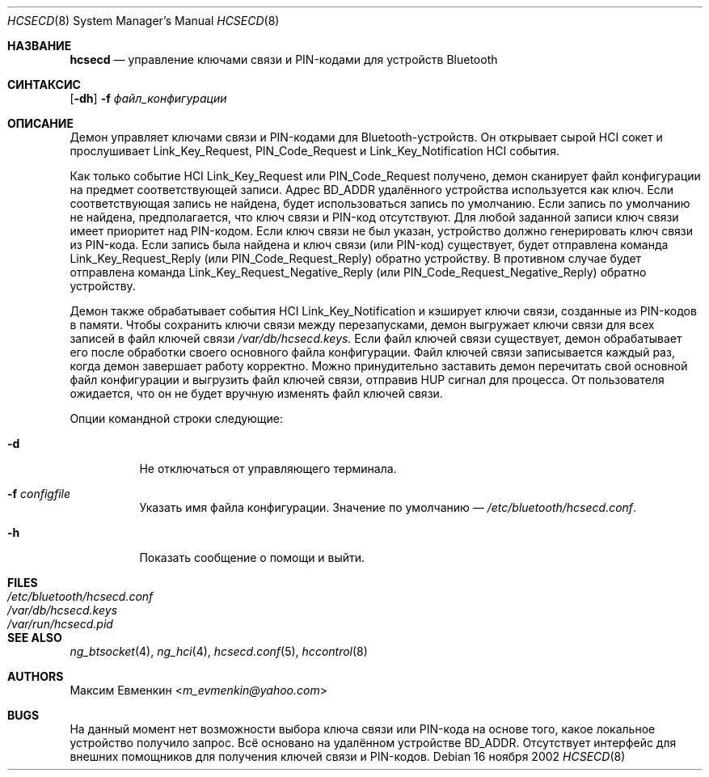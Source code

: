 .\"
.\" Copyright (c) 2001-2002 Максим Евменкин <m_evmenkin@yahoo.com>
.\" Все права защищены.
.\"
.\" Перераспределение и использование в исходном и двоичном формах, с изменениями или без,
.\" разрешается при условии соблюдения следующих условий:
.\" 1. Перераспределенный исходный код должен сохранять вышеуказанное уведомление об авторских правах,
.\"    этот список условий и следующее отказ от ответственности.
.\" 2. Перераспределенные в двоичной форме данные должны воспроизводить вышеуказанное уведомление об авторских правах,
.\"    этот список условий и следующее отказ от ответственности в
.\"    документации и/или других материалах, предоставляемых с распространением.
.\"
.\" ЭТО ПРОГРАММНОЕ ОБЕСПЕЧЕНИЕ ПРЕДОСТАВЛЯЕТСЯ АВТОРОМ И УЧАСТНИКАМИ "КАК ЕСТЬ" И
.\" ОТКАЗ ОТ ВСЕХ ЯВНЫХ ИЛИ ПОДРАЗУМЕВАЕМЫХ ГАРАНТИЙ, ВКЛЮЧАЯ, НО НЕ ОГРАНИЧИВАЯСЬ, ПОДРАЗУМЕВАЕМЫЕ
.\" ГАРАНТИИ ТОВАРНОЙ ПРИГОДНОСТИ И ПРИГОДНОСТИ ДЛЯ ОПРЕДЕЛЕННОЙ ЦЕЛИ ОТКЛОНЕНЫ. НИ В КОЕМ СЛУЧАЕ АВТОР ИЛИ УЧАСТНИКИ НЕ НЕСУТ
.\" ОТВЕТСТВЕННОСТИ ЗА ЛЮБЫЕ ПРЯМЫЕ, КОСВЕННЫЕ, СЛУЧАЙНЫЕ, ОСОБЫЕ, ПРИМЕРНЫЕ ИЛИ ПОСЛЕДОВАТЕЛЬНЫЕ
.\" УБЫТКИ (ВКЛЮЧАЯ, НО НЕ ОГРАНИЧИВАЯСЬ, ПРИОБРЕТЕНИЕ ЗАМЕНЯЮЩИХ ТОВАРОВ ИЛИ УСЛУГ; ПОТЕРЯ ИСПОЛЬЗОВАНИЯ,
.\" ДАННЫХ ИЛИ ПРИБЫЛИ; ИЛИ ПРЕРЫВАНИЕ БИЗНЕСА)
.\" ОДНАКО ВЫЗВАННЫЕ И ПО ЛЮБОЙ ТЕОРИИ ОТВЕТСТВЕННОСТИ, БУДЬ ТО В КОНТРАКТЕ, СТРОГОЙ
.\" ОТВЕТСТВЕННОСТИ ИЛИ ДЕЛИКТЕ (ВКЛЮЧАЯ ХАЛАТНОСТЬ ИЛИ ИНЫЙ) ВОЗНИКШИЕ ЛЮБЫМ ОБРАЗОМ
.\" ИЗ-ЗА ИСПОЛЬЗОВАНИЯ ДАННОГО ПРОГРАММНОГО ОБЕСПЕЧЕНИЯ, ДАЖЕ ЕСЛИ ИЗВЕЩЕН О ВОЗМОЖНОСТИ ТАКОГО
.\" УЩЕРБА.
.\"
.\" $Id: hcsecd.8,v 1.8 2003/09/08 18:54:20 max Exp $
.\"
.Dd 16 ноября 2002
.Dt HCSECD 8
.Os
.Sh НАЗВАНИЕ
.Nm hcsecd
.Nd управление ключами связи и PIN-кодами для устройств Bluetooth
.Sh СИНТАКСИС
.Nm
.Op Fl dh
.Fl f Ar файл_конфигурации
.Sh ОПИСАНИЕ
Демон
.Nm
управляет ключами связи и PIN-кодами для Bluetooth-устройств.
Он открывает сырой HCI сокет и прослушивает
.Dv Link_Key_Request,
.Dv PIN_Code_Request
и
.Dv Link_Key_Notification
HCI события.
.Pp
Как только событие HCI
.Dv Link_Key_Request
или
.Dv PIN_Code_Request
получено, демон сканирует файл конфигурации на предмет соответствующей записи.
Адрес BD_ADDR удалённого устройства используется как ключ.
Если соответствующая запись не найдена, будет использоваться запись по умолчанию.
Если запись по умолчанию не найдена, предполагается, что ключ связи и PIN-код отсутствуют.
Для любой заданной записи ключ связи имеет приоритет над PIN-кодом.
Если ключ связи не был указан, устройство должно генерировать ключ связи из PIN-кода.
Если запись была найдена и ключ связи (или PIN-код) существует, будет отправлена команда
.Dv Link_Key_Request_Reply
(или
.Dv PIN_Code_Request_Reply)
обратно устройству.
В противном случае будет отправлена команда
.Dv Link_Key_Request_Negative_Reply
(или
.Dv PIN_Code_Request_Negative_Reply)
обратно устройству.
.Pp
Демон
.Nm
также обрабатывает события HCI
.Dv Link_Key_Notification
и кэширует ключи связи, созданные из PIN-кодов в памяти.
Чтобы сохранить ключи связи между перезапусками, демон
.Nm
выгружает ключи связи для всех записей в файл ключей связи
.Pa /var/db/hcsecd.keys.
Если файл ключей связи существует, демон
.Nm
обрабатывает его после обработки своего основного файла конфигурации.
Файл ключей связи записывается каждый раз, когда демон
.Nm
завершает работу корректно.
Можно принудительно заставить демон
.Nm
перечитать свой основной файл конфигурации и выгрузить файл ключей связи, отправив
.Dv HUP
сигнал для
.Nm
процесса.
От пользователя ожидается, что он не будет вручную изменять файл ключей связи.
.Pp
Опции командной строки следующие:
.Bl -tag -width indent
.It Fl d
Не отключаться от управляющего терминала.
.It Fl f Ar configfile
Указать имя файла конфигурации.
Значение по умолчанию —
.Pa /etc/bluetooth/hcsecd.conf .
.It Fl h
Показать сообщение о помощи и выйти.
.El
.Sh FILES
.Bl -tag -width ".Pa /etc/bluetooth/hcsecd.conf" -compact
.It Pa /etc/bluetooth/hcsecd.conf
.It Pa /var/db/hcsecd.keys
.It Pa /var/run/hcsecd.pid
.El
.Sh SEE ALSO
.Xr ng_btsocket 4 ,
.Xr ng_hci 4 ,
.Xr hcsecd.conf 5 ,
.Xr hccontrol 8
.Sh AUTHORS
.An Максим Евменкин Aq Mt m_evmenkin@yahoo.com
.Sh BUGS
На данный момент нет возможности выбора ключа связи или PIN-кода на основе
того, какое локальное устройство получило запрос.
Всё основано на удалённом устройстве BD_ADDR.
Отсутствует интерфейс для внешних помощников для получения ключей связи и PIN-кодов.